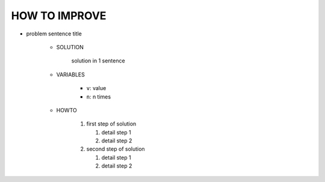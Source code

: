 HOW TO IMPROVE
--------------

- problem sentence title

   - SOLUTION

      solution in 1 sentence

   - VARIABLES

      - ``v``\: value
      - ``n``\: n times

   - HOWTO

      1. first step of solution

         1. detail step 1
         #. detail step 2
      
      #. second step of solution
   
         1. detail step 1
         #. detail step 2

